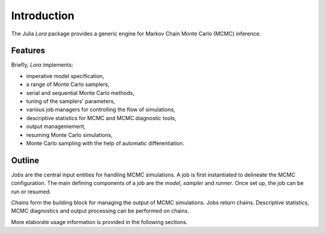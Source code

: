 .. _introduction:

Introduction
------------------------------------------------------------------------------------------

The Julia *Lora* package provides a generic engine for Markov Chain Monte Carlo (MCMC) inference.


.. _features:

Features
~~~~~~~~~~~~~~~~~~~~~~~~~~~~~~~~~~~~~~~~~~~~~~~~~~~~~~~~~~~~~~~~~~~~~~~~~~~~~~~~~~~~~~~~~~

Briefly, *Lora* implements:

* imperative model specification,
* a range of Monte Carlo samplers,
* serial and sequential Monte Carlo methods,
* tuning of the samplers' parameters,
* various job managers for controlling the flow of simulations,
* descriptive statistics for MCMC and MCMC diagnostic tools,
* output managemement,
* resuming Monte Carlo simulations,
* Monte Carlo sampling with the help of automatic differentiation.


.. _outline:

Outline
~~~~~~~~~~~~~~~~~~~~~~~~~~~~~~~~~~~~~~~~~~~~~~~~~~~~~~~~~~~~~~~~~~~~~~~~~~~~~~~~~~~~~~~~~~

*Jobs* are the central input entities for handling MCMC simulations. A job is first instantiated to delineate the MCMC
configuration. The main defining components of a job are the *model*, *sampler* and *runner*. Once set up, the job can
be run or resumed.

*Chains* form the building block for managing the output of MCMC simulations. Jobs return chains. Descriptive
statistics, MCMC diagnostics and output processing can be performed on chains.

More elaborate usage information is provided in the following sections.
